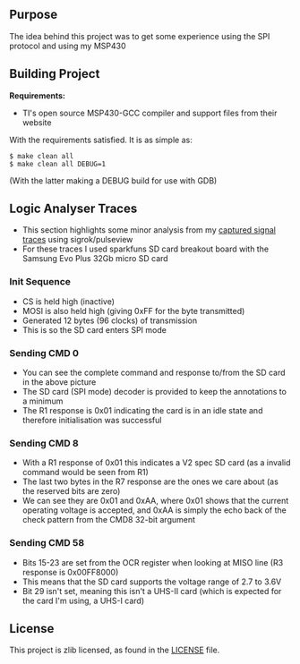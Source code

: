 ** Purpose

The idea behind this project was to get some experience using the SPI
protocol and using my MSP430

** Building Project

*Requirements:* 
- TI's open source MSP430-GCC compiler and support files from their website

With the requirements satisfied. It is as simple as:

#+BEGIN_EXAMPLE
        $ make clean all
        $ make clean all DEBUG=1
#+END_EXAMPLE

(With the latter making a DEBUG build for use with GDB)

** Logic Analyser Traces
  - This section highlights some minor analysis from my [[file:traces/trace_out.sr][captured signal traces]] using sigrok/pulseview
  - For these traces I used sparkfuns SD card breakout board with the Samsung Evo Plus 32Gb micro SD card
*** Init Sequence
    [[file:traces/screenshots/01_overall.png]]
    - CS is held high (inactive)
    - MOSI is also held high (giving 0xFF for the byte transmitted)
    - Generated 12 bytes (96 clocks) of transmission
    - This is so the SD card enters SPI mode
*** Sending CMD 0
    [[file:traces/screenshots/02_cmd0_transmission.png]]
    - You can see the complete command and response to/from the SD card in the above picture
    - The SD card (SPI mode) decoder is provided to keep the annotations to a minimum
    - The R1 response is 0x01 indicating the card is in an idle state and therefore initialisation was successful
*** Sending CMD 8
    [[file:traces/screenshots/03_cmd8_transmission.png]]
    - With a R1 response of 0x01 this indicates a V2 spec SD card (as a invalid command would be seen from R1)
    - The last two bytes in the R7 response are the ones we care about (as the reserved bits are zero)
    - We can see they are 0x01 and 0xAA, where 0x01 shows that the current operating voltage is accepted, and 0xAA is simply the echo back of the check pattern from the CMD8 32-bit argument
*** Sending CMD 58
    [[file:traces/screenshots/04_cmd58_transmission.png]]
    - Bits 15-23 are set from the OCR register when looking at MISO line (R3 response is 0x00FF8000)
    - This means that the SD card supports the voltage range of 2.7 to 3.6V
    - Bit 29 isn't set, meaning this isn't a UHS-II card (which is expected for the card I'm using, a UHS-I card)
** License

This project is zlib licensed, as found in the [[file:LICENSE][LICENSE]] file.

